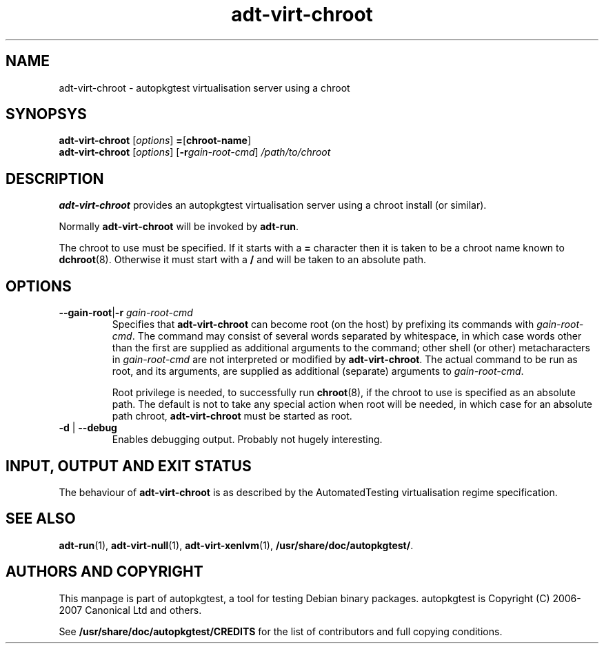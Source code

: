 .TH adt\-virt\-chroot 1 2007 autopkgtest "Linux Programmer's Manual"
.SH NAME
adt\-virt\-chroot \- autopkgtest virtualisation server using a chroot
.SH SYNOPSYS
.B adt\-virt\-chroot
.RI [ options ]
.BR = [\fBchroot\-name\fR]
.br
.B adt\-virt\-chroot
.RI [ options ]
.RI [\fB\-r\fR gain\-root\-cmd ]
.I /path/to/chroot
.SH DESCRIPTION
.B adt\-virt\-chroot
provides an autopkgtest virtualisation server using a chroot install
(or similar).

Normally
.B adt-virt-chroot
will be invoked by
.BR adt-run .

The chroot to use must be specified.  If it starts with a
.B =
character then it is taken to be a chroot name known to
.BR dchroot (8).
Otherwise it must start with a
.B /
and will be taken to an absolute path.
.SH OPTIONS
.TP
.BR \-\-gain\-root | \-r " \fIgain\-root\-cmd\fR"
Specifies that
.B adt-virt-chroot
can become root (on the host) by prefixing its commands with
.IR gain-root-cmd .
The command may consist of several words separated by whitespace,
in which case words other than the first are supplied as additional
arguments to the command; other shell (or other) metacharacters in 
.IR gain-root-cmd
are not interpreted or modified by
.BR adt-virt-chroot .
The actual command to be run as root, and
its arguments, are supplied as additional (separate) arguments to
.IR gain-root-cmd .

Root privilege is needed, to successfully run
.BR chroot (8),
if the chroot to use is specified as an absolute path.  The default is
not to take any special action when root will be needed, in which case
for an absolute path chroot,
.B adt-virt-chroot
must be started as root.
.TP
.BR \-d " | " \-\-debug
Enables debugging output.  Probably not hugely interesting.

.SH INPUT, OUTPUT AND EXIT STATUS
The behaviour of
.B adt-virt-chroot
is as described by the AutomatedTesting virtualisation regime
specification.

.SH SEE ALSO
\fBadt\-run\fR(1),
\fBadt\-virt-null\fR(1),
\fBadt\-virt-xenlvm\fR(1),
\fB/usr/share/doc/autopkgtest/\fR.

.SH AUTHORS AND COPYRIGHT
This manpage is part of autopkgtest, a tool for testing Debian binary
packages.  autopkgtest is Copyright (C) 2006-2007 Canonical Ltd and others.

See \fB/usr/share/doc/autopkgtest/CREDITS\fR for the list of
contributors and full copying conditions.
